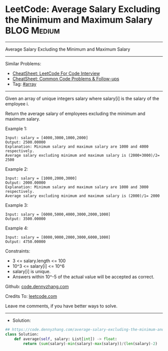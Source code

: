 * LeetCode: Average Salary Excluding the Minimum and Maximum Salary :BLOG:Medium:
#+STARTUP: showeverything
#+OPTIONS: toc:nil \n:t ^:nil creator:nil d:nil
:PROPERTIES:
:type:     array
:END:
---------------------------------------------------------------------
Average Salary Excluding the Minimum and Maximum Salary
---------------------------------------------------------------------
#+BEGIN_HTML
<a href="https://github.com/dennyzhang/code.dennyzhang.com/tree/master/problems/average-salary-excluding-the-minimum-and-maximum-salary"><img align="right" width="200" height="183" src="https://www.dennyzhang.com/wp-content/uploads/denny/watermark/github.png" /></a>
#+END_HTML
Similar Problems:
- [[https://cheatsheet.dennyzhang.com/cheatsheet-leetcode-A4][CheatSheet: LeetCode For Code Interview]]
- [[https://cheatsheet.dennyzhang.com/cheatsheet-followup-A4][CheatSheet: Common Code Problems & Follow-ups]]
- Tag: [[https://code.dennyzhang.com/review-array][#array]]
---------------------------------------------------------------------
Given an array of unique integers salary where salary[i] is the salary of the employee i.

Return the average salary of employees excluding the minimum and maximum salary.
 
Example 1:
#+BEGIN_EXAMPLE
Input: salary = [4000,3000,1000,2000]
Output: 2500.00000
Explanation: Minimum salary and maximum salary are 1000 and 4000 respectively.
Average salary excluding minimum and maximum salary is (2000+3000)/2= 2500
#+END_EXAMPLE

Example 2:
#+BEGIN_EXAMPLE
Input: salary = [1000,2000,3000]
Output: 2000.00000
Explanation: Minimum salary and maximum salary are 1000 and 3000 respectively.
Average salary excluding minimum and maximum salary is (2000)/1= 2000
#+END_EXAMPLE

Example 3:
#+BEGIN_EXAMPLE
Input: salary = [6000,5000,4000,3000,2000,1000]
Output: 3500.00000
#+END_EXAMPLE

Example 4:
#+BEGIN_EXAMPLE
Input: salary = [8000,9000,2000,3000,6000,1000]
Output: 4750.00000
#+END_EXAMPLE
 
Constraints:

- 3 <= salary.length <= 100
- 10^3 <= salary[i] <= 10^6
- salary[i] is unique.
- Answers within 10^-5 of the actual value will be accepted as correct.

Github: [[https://github.com/dennyzhang/code.dennyzhang.com/tree/master/problems/average-salary-excluding-the-minimum-and-maximum-salary][code.dennyzhang.com]]

Credits To: [[https://leetcode.com/problems/average-salary-excluding-the-minimum-and-maximum-salary/description/][leetcode.com]]

Leave me comments, if you have better ways to solve.
---------------------------------------------------------------------
- Solution:

#+BEGIN_SRC python
## https://code.dennyzhang.com/average-salary-excluding-the-minimum-and-maximum-salary
class Solution:
    def average(self, salary: List[int]) -> float:
        return (sum(salary)-min(salary)-max(salary))/(len(salary)-2)
#+END_SRC

#+BEGIN_HTML
<div style="overflow: hidden;">
<div style="float: left; padding: 5px"> <a href="https://www.linkedin.com/in/dennyzhang001"><img src="https://www.dennyzhang.com/wp-content/uploads/sns/linkedin.png" alt="linkedin" /></a></div>
<div style="float: left; padding: 5px"><a href="https://github.com/dennyzhang"><img src="https://www.dennyzhang.com/wp-content/uploads/sns/github.png" alt="github" /></a></div>
<div style="float: left; padding: 5px"><a href="https://www.dennyzhang.com/slack" target="_blank" rel="nofollow"><img src="https://www.dennyzhang.com/wp-content/uploads/sns/slack.png" alt="slack"/></a></div>
</div>
#+END_HTML
